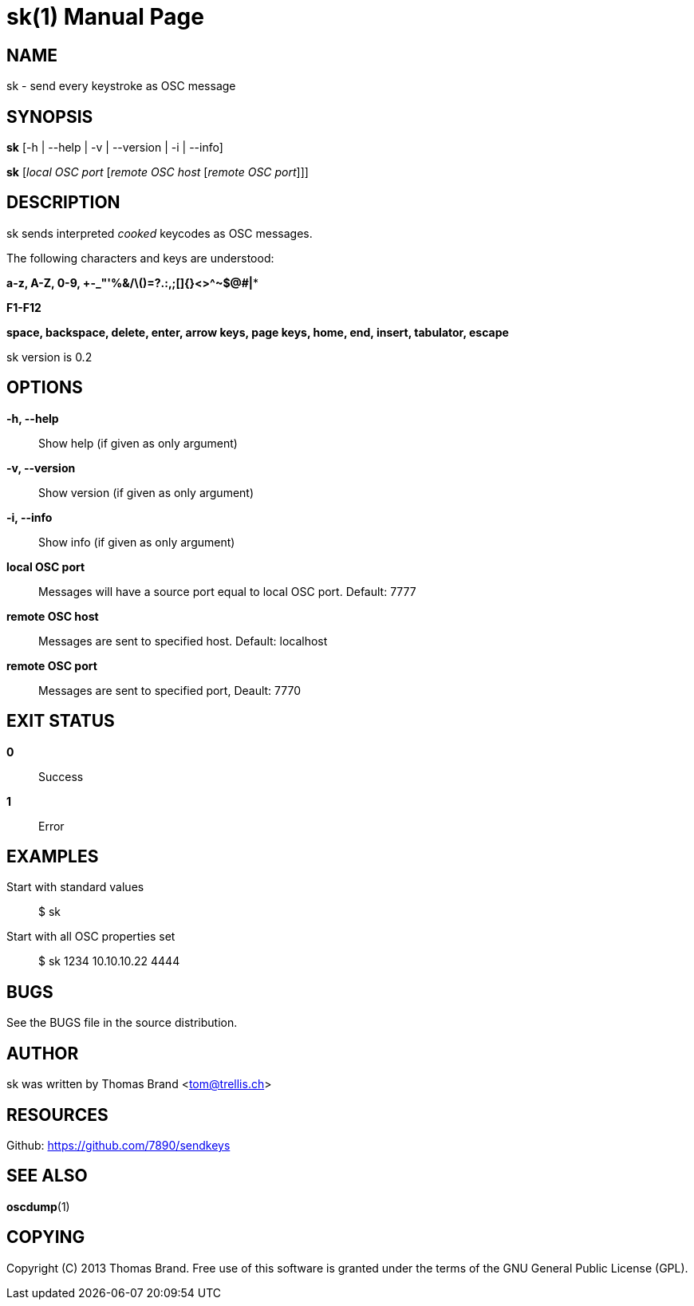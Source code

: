 sk(1)
=====
:doctype: manpage

NAME
----
sk - send every keystroke as OSC message

SYNOPSIS
--------
*sk* [-h | --help | -v | --version | -i | --info]

*sk* ['local OSC port' ['remote OSC host' ['remote OSC port']]]

DESCRIPTION
-----------
sk sends interpreted 'cooked' keycodes as OSC messages.

The following characters and keys are understood:

*a-z, A-Z, 0-9, +-_"'%&/\()=?.:,;[]{}<>^~$@#|**

*F1-F12*

*space, backspace, delete, enter, arrow keys, page keys, home, end, insert, tabulator, escape*

sk version is 0.2

OPTIONS
-------
*-h, --help*::
	Show help (if given as only argument)
*-v, --version*::
	Show version (if given as only argument)
*-i, --info*::
	Show info (if given as only argument)
*local OSC port*::
	Messages will have a source port equal to local OSC port. Default: 7777
*remote OSC host*::
	Messages are sent to specified host. Default: localhost
*remote OSC port*::
	Messages are sent to specified port, Deault: 7770

EXIT STATUS
-----------
*0*::
	Success

*1*::
	Error

EXAMPLES
--------

Start with standard values::
	$ sk

Start with all OSC properties set::
	$ sk 1234 10.10.10.22 4444

BUGS
----
See the BUGS file in the source distribution.

AUTHOR
------
sk was written by Thomas Brand <tom@trellis.ch>

RESOURCES
---------
Github: <https://github.com/7890/sendkeys>

SEE ALSO
--------
*oscdump*(1)

COPYING
-------
Copyright \(C) 2013 Thomas Brand. Free use of this software is
granted under the terms of the GNU General Public License (GPL).

////
example asciidoc manpage
http://www.methods.co.nz/asciidoc/manpage.txt
a2x --doctype manpage --format manpage sk.man.asciidoc
////
